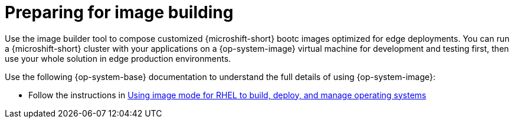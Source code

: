 // Module included in the following assemblies:
//
// microshift_install_bootc/microshift-about-rhel-image-mode

:_mod-docs-content-type: CONCEPT
[id="preparing-for-image-building_{context}"]
= Preparing for image building

Use the image builder tool to compose customized {microshift-short} bootc images optimized for edge deployments. You can run a {microshift-short} cluster with your applications on a {op-system-image} virtual machine for development and testing first, then use your whole solution in edge production environments.

Use the following {op-system-base} documentation to understand the full details of using {op-system-image}:

* Follow the instructions in link:https://docs.redhat.com/en/documentation/red_hat_enterprise_linux/{op-system-version-major}/html/using_image_mode_for_rhel_to_build_deploy_and_manage_operating_systems/index[Using image mode for RHEL to build, deploy, and manage operating systems]
